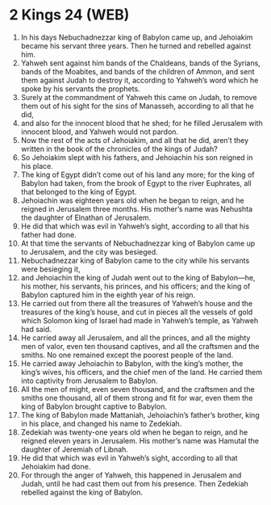* 2 Kings 24 (WEB)
:PROPERTIES:
:ID: WEB/12-2KI24
:END:

1. In his days Nebuchadnezzar king of Babylon came up, and Jehoiakim became his servant three years. Then he turned and rebelled against him.
2. Yahweh sent against him bands of the Chaldeans, bands of the Syrians, bands of the Moabites, and bands of the children of Ammon, and sent them against Judah to destroy it, according to Yahweh’s word which he spoke by his servants the prophets.
3. Surely at the commandment of Yahweh this came on Judah, to remove them out of his sight for the sins of Manasseh, according to all that he did,
4. and also for the innocent blood that he shed; for he filled Jerusalem with innocent blood, and Yahweh would not pardon.
5. Now the rest of the acts of Jehoiakim, and all that he did, aren’t they written in the book of the chronicles of the kings of Judah?
6. So Jehoiakim slept with his fathers, and Jehoiachin his son reigned in his place.
7. The king of Egypt didn’t come out of his land any more; for the king of Babylon had taken, from the brook of Egypt to the river Euphrates, all that belonged to the king of Egypt.
8. Jehoiachin was eighteen years old when he began to reign, and he reigned in Jerusalem three months. His mother’s name was Nehushta the daughter of Elnathan of Jerusalem.
9. He did that which was evil in Yahweh’s sight, according to all that his father had done.
10. At that time the servants of Nebuchadnezzar king of Babylon came up to Jerusalem, and the city was besieged.
11. Nebuchadnezzar king of Babylon came to the city while his servants were besieging it,
12. and Jehoiachin the king of Judah went out to the king of Babylon—he, his mother, his servants, his princes, and his officers; and the king of Babylon captured him in the eighth year of his reign.
13. He carried out from there all the treasures of Yahweh’s house and the treasures of the king’s house, and cut in pieces all the vessels of gold which Solomon king of Israel had made in Yahweh’s temple, as Yahweh had said.
14. He carried away all Jerusalem, and all the princes, and all the mighty men of valor, even ten thousand captives, and all the craftsmen and the smiths. No one remained except the poorest people of the land.
15. He carried away Jehoiachin to Babylon, with the king’s mother, the king’s wives, his officers, and the chief men of the land. He carried them into captivity from Jerusalem to Babylon.
16. All the men of might, even seven thousand, and the craftsmen and the smiths one thousand, all of them strong and fit for war, even them the king of Babylon brought captive to Babylon.
17. The king of Babylon made Mattaniah, Jehoiachin’s father’s brother, king in his place, and changed his name to Zedekiah.
18. Zedekiah was twenty-one years old when he began to reign, and he reigned eleven years in Jerusalem. His mother’s name was Hamutal the daughter of Jeremiah of Libnah.
19. He did that which was evil in Yahweh’s sight, according to all that Jehoiakim had done.
20. For through the anger of Yahweh, this happened in Jerusalem and Judah, until he had cast them out from his presence. Then Zedekiah rebelled against the king of Babylon.
